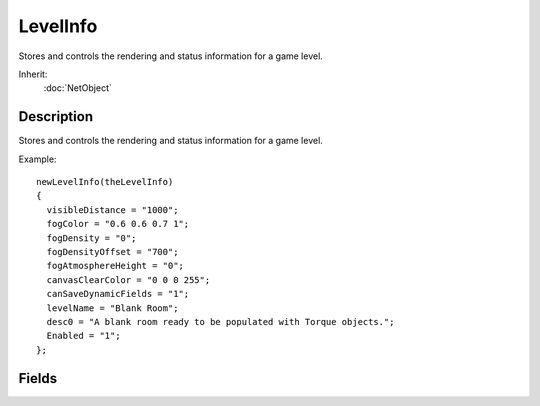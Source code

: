 LevelInfo
=========

Stores and controls the rendering and status information for a game level.

Inherit:
	:doc:`NetObject`

Description
-----------

Stores and controls the rendering and status information for a game level.

Example::

	newLevelInfo(theLevelInfo)
	{
	  visibleDistance = "1000";
	  fogColor = "0.6 0.6 0.7 1";
	  fogDensity = "0";
	  fogDensityOffset = "700";
	  fogAtmosphereHeight = "0";
	  canvasClearColor = "0 0 0 255";
	  canSaveDynamicFields = "1";
	  levelName = "Blank Room";
	  desc0 = "A blank room ready to be populated with Torque objects.";
	  Enabled = "1";
	};


Fields
------


.. cpp:member:: bool  LevelInfo::advancedLightmapSupport

	Enable expanded support for mixing static and dynamic lighting (more costly).

.. cpp:member:: EaseF  LevelInfo::ambientLightBlendCurve

	Interpolation curve to use for blending from one ambient light color to a different one.

.. cpp:member:: float  LevelInfo::ambientLightBlendPhase

	Number of seconds it takes to blend from one ambient light color to a different one.

.. cpp:member:: ColorI  LevelInfo::canvasClearColor

	The color used to clear the background before the scene or any GUIs are rendered.

.. cpp:member:: float  LevelInfo::decalBias

	NearPlane bias used when rendering Decal and DecalRoad . This should be tuned to the visibleDistance in your level.

.. cpp:member:: float  LevelInfo::fogAtmosphereHeight

	A height in meters for altitude fog falloff.

.. cpp:member:: ColorF  LevelInfo::fogColor

	The default color for the scene fog.

.. cpp:member:: float  LevelInfo::fogDensity

	The 0 to 1 density value for the exponential fog falloff.

.. cpp:member:: float  LevelInfo::fogDensityOffset

	An offset from the camera in meters for moving the start of the fog effect.

.. cpp:member:: float  LevelInfo::nearClip

	Closest distance from the camera's position to render the world.

.. cpp:member:: SFXAmbience LevelInfo::soundAmbience

	The global ambient sound environment.

.. cpp:member:: SFXDistanceModel LevelInfo::soundDistanceModel

	The distance attenuation model to use.

.. cpp:member:: float  LevelInfo::visibleDistance

	Furthest distance fromt he camera's position to render the world.
